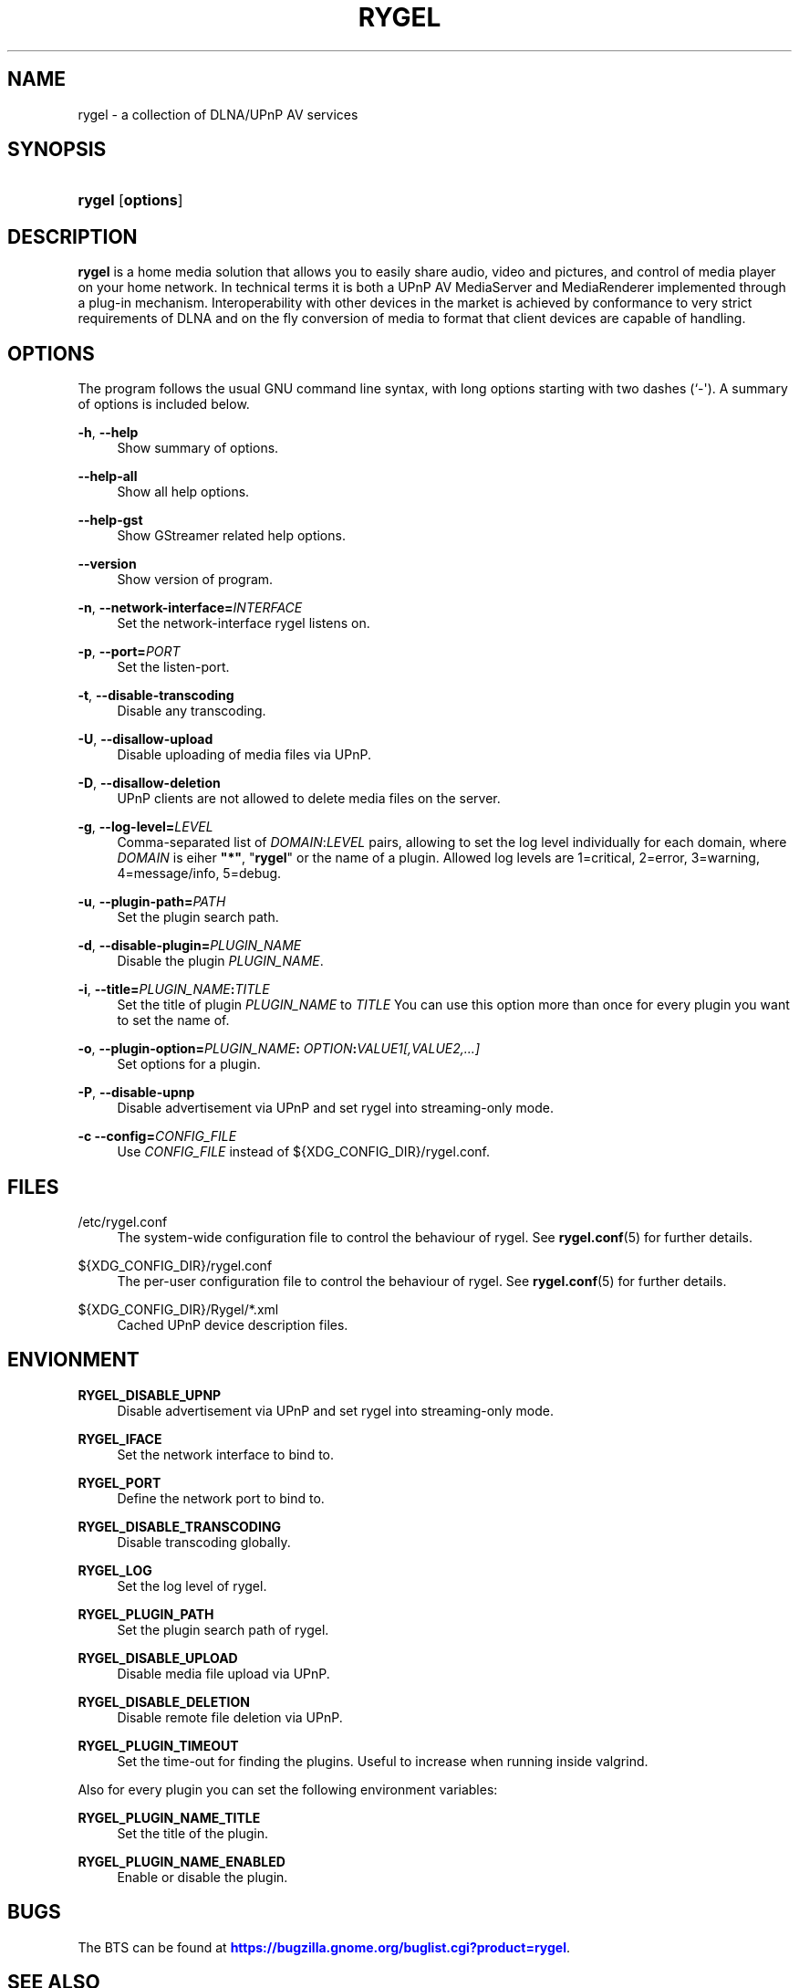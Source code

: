 '\" t
.\"     Title: RYGEL
.\"    Author: Jens Georg <mail@jensge.org>
.\" Generator: DocBook XSL Stylesheets v1.76.1 <http://docbook.sf.net/>
.\"      Date: 11/15/2012
.\"    Manual: Rygel User Manual
.\"    Source: rygel
.\"  Language: English
.\"
.TH "RYGEL" "1" "11/15/2012" "rygel" "Rygel User Manual"
.\" -----------------------------------------------------------------
.\" * Define some portability stuff
.\" -----------------------------------------------------------------
.\" ~~~~~~~~~~~~~~~~~~~~~~~~~~~~~~~~~~~~~~~~~~~~~~~~~~~~~~~~~~~~~~~~~
.\" http://bugs.debian.org/507673
.\" http://lists.gnu.org/archive/html/groff/2009-02/msg00013.html
.\" ~~~~~~~~~~~~~~~~~~~~~~~~~~~~~~~~~~~~~~~~~~~~~~~~~~~~~~~~~~~~~~~~~
.ie \n(.g .ds Aq \(aq
.el       .ds Aq '
.\" -----------------------------------------------------------------
.\" * set default formatting
.\" -----------------------------------------------------------------
.\" disable hyphenation
.nh
.\" disable justification (adjust text to left margin only)
.ad l
.\" -----------------------------------------------------------------
.\" * MAIN CONTENT STARTS HERE *
.\" -----------------------------------------------------------------
.SH "NAME"
rygel \- a collection of DLNA/UPnP AV services
.SH "SYNOPSIS"
.HP \w'\fBrygel\fR\ 'u
\fBrygel\fR [\fBoptions\fR]
.SH "DESCRIPTION"
.PP
\fBrygel\fR
is a home media solution that allows you to easily share audio, video and pictures, and control of media player on your home network\&. In technical terms it is both a UPnP AV MediaServer and MediaRenderer implemented through a plug\-in mechanism\&. Interoperability with other devices in the market is achieved by conformance to very strict requirements of DLNA and on the fly conversion of media to format that client devices are capable of handling\&.
.SH "OPTIONS"
.PP
The program follows the usual GNU command line syntax, with long options starting with two dashes (`\-\*(Aq)\&. A summary of options is included below\&.
.PP
\fB\-h\fR, \fB\-\-help\fR
.RS 4
Show summary of options\&.
.RE
.PP
\fB\-\-help\-all\fR
.RS 4
Show all help options\&.
.RE
.PP
\fB\-\-help\-gst\fR
.RS 4
Show GStreamer related help options\&.
.RE
.PP
\fB\-\-version\fR
.RS 4
Show version of program\&.
.RE
.PP
\fB\-n\fR, \fB\-\-network\-interface=\fR\fB\fIINTERFACE\fR\fR
.RS 4
Set the network\-interface rygel listens on\&.
.RE
.PP
\fB\-p\fR, \fB\-\-port=\fR\fB\fIPORT\fR\fR
.RS 4
Set the listen\-port\&.
.RE
.PP
\fB\-t\fR, \fB\-\-disable\-transcoding\fR
.RS 4
Disable any transcoding\&.
.RE
.PP
\fB\-U\fR, \fB\-\-disallow\-upload\fR
.RS 4
Disable uploading of media files via UPnP\&.
.RE
.PP
\fB\-D\fR, \fB\-\-disallow\-deletion\fR
.RS 4
UPnP clients are not allowed to delete media files on the server\&.
.RE
.PP
\fB\-g\fR, \fB\-\-log\-level=\fR\fB\fILEVEL\fR\fR
.RS 4
Comma\-separated list of
\fIDOMAIN\fR:\fILEVEL\fR
pairs, allowing to set the log level individually for each domain, where
\fIDOMAIN\fR
is eiher
\fB"*"\fR, "\fBrygel\fR" or the name of a plugin\&. Allowed log levels are 1=critical, 2=error, 3=warning, 4=message/info, 5=debug\&.
.RE
.PP
\fB\-u\fR, \fB\-\-plugin\-path=\fR\fB\fIPATH\fR\fR
.RS 4
Set the plugin search path\&.
.RE
.PP
\fB\-d\fR, \fB\-\-disable\-plugin=\fR\fB\fIPLUGIN_NAME\fR\fR
.RS 4
Disable the plugin
\fIPLUGIN_NAME\fR\&.
.RE
.PP
\fB\-i\fR, \fB\-\-title=\fR\fB\fIPLUGIN_NAME\fR\fR\fB:\fR\fB\fITITLE\fR\fR
.RS 4
Set the title of plugin
\fIPLUGIN_NAME\fR
to
\fITITLE\fR
You can use this option more than once for every plugin you want to set the name of\&.
.RE
.PP
\fB\-o\fR, \fB\-\-plugin\-option=\fR\fB\fIPLUGIN_NAME\fR\fR\fB:\fR \fB\fIOPTION\fR\fR\fB:\fR\fB\fIVALUE1[,VALUE2,\&...]\fR\fR
.RS 4
Set options for a plugin\&.
.RE
.PP
\fB\-P\fR, \fB\-\-disable\-upnp\fR
.RS 4
Disable advertisement via UPnP and set
rygel
into streaming\-only mode\&.
.RE
.PP
\fB\-c\fR \fB\-\-config=\fR\fB\fICONFIG_FILE\fR\fR
.RS 4
Use
\fICONFIG_FILE\fR
instead of
${XDG_CONFIG_DIR}/rygel\&.conf\&.
.RE
.SH "FILES"
.PP
/etc/rygel\&.conf
.RS 4
The system\-wide configuration file to control the behaviour of
rygel\&. See
\fBrygel.conf\fR(5)
for further details\&.
.RE
.PP
${XDG_CONFIG_DIR}/rygel\&.conf
.RS 4
The per\-user configuration file to control the behaviour of
rygel\&. See
\fBrygel.conf\fR(5)
for further details\&.
.RE
.PP
${XDG_CONFIG_DIR}/Rygel/*\&.xml
.RS 4
Cached UPnP device description files\&.
.RE
.SH "ENVIONMENT"
.PP
\fBRYGEL_DISABLE_UPNP\fR
.RS 4
Disable advertisement via UPnP and set
rygel
into streaming\-only mode\&.
.RE
.PP
\fBRYGEL_IFACE\fR
.RS 4
Set the network interface to bind to\&.
.RE
.PP
\fBRYGEL_PORT\fR
.RS 4
Define the network port to bind to\&.
.RE
.PP
\fBRYGEL_DISABLE_TRANSCODING\fR
.RS 4
Disable transcoding globally\&.
.RE
.PP
\fBRYGEL_LOG\fR
.RS 4
Set the log level of
rygel\&.
.RE
.PP
\fBRYGEL_PLUGIN_PATH\fR
.RS 4
Set the plugin search path of
rygel\&.
.RE
.PP
\fBRYGEL_DISABLE_UPLOAD\fR
.RS 4
Disable media file upload via UPnP\&.
.RE
.PP
\fBRYGEL_DISABLE_DELETION\fR
.RS 4
Disable remote file deletion via UPnP\&.
.RE
.PP
\fBRYGEL_PLUGIN_TIMEOUT\fR
.RS 4
Set the time\-out for finding the plugins\&. Useful to increase when running inside valgrind\&.
.RE
.PP
Also for every plugin you can set the following environment variables:
.PP
.PP
\fBRYGEL_PLUGIN_NAME_TITLE\fR
.RS 4
Set the title of the plugin\&.
.RE
.PP
\fBRYGEL_PLUGIN_NAME_ENABLED\fR
.RS 4
Enable or disable the plugin\&.
.RE
.SH "BUGS"
.PP
The
BTS
can be found at
\m[blue]\fB\%https://bugzilla.gnome.org/buglist.cgi?product=rygel\fR\m[]\&.
.SH "SEE ALSO"
.PP
\fBrygel.conf\fR(5)
.SH "AUTHOR"
.PP
\fBJens Georg\fR <\&mail@jensge\&.org\&>
.RS 4
Wrote this manpage\&.
.RE
